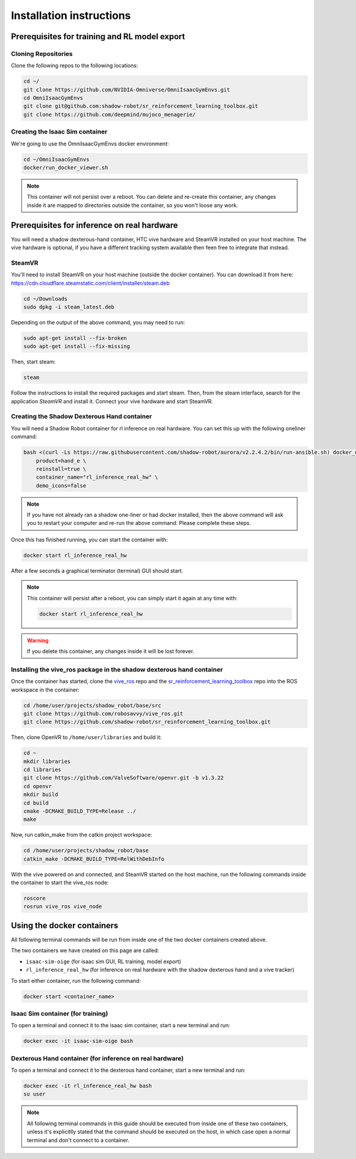 Installation instructions
=========================

Prerequisites for training and RL model export
----------------------------------------------

.. _isaac_repo_installation:

Cloning Repositories
^^^^^^^^^^^^^^^^^^^^

Clone the following repos to the following locations:

.. code-block:: bash

    cd ~/
    git clone https://github.com/NVIDIA-Omniverse/OmniIsaacGymEnvs.git
    cd OmniIsaacGymEnvs
    git clone git@github.com:shadow-robot/sr_reinforcement_learning_toolbox.git
    git clone https://github.com/deepmind/mujoco_menagerie/


.. _isaac_container_installation:

Creating the Isaac Sim container
^^^^^^^^^^^^^^^^^^^^^^^^^^^^^^^
We're going to use the OmniIsaacGymEnvs docker environment:

.. code-block:: bash

    cd ~/OmniIsaacGymEnvs
    docker/run_docker_viewer.sh


.. note::

    This container will not persist over a reboot. You can delete and re-create this container, any changes inside it 
    are mapped to directories outside the container, so you won't loose any work.


Prerequisites for inference on real hardware
--------------------------------------------

You will need a shadow dexterous-hand container, HTC vive hardware and SteamVR installed on your host machine. The vive hardware 
is optional, if you have a different tracking system available then feen free to integrate that instead.


SteamVR
^^^^^^^

You'll need to install SteamVR on your host machine (outside the docker container). You can download it from here: https://cdn.cloudflare.steamstatic.com/client/installer/steam.deb

.. code-block:: bash

    cd ~/Downloads
    sudo dpkg -i steam_latest.deb


Depending on the output of the above command, you may need to run:

.. code-block:: bash

    sudo apt-get install --fix-broken
    sudo apt-get install --fix-missing


Then, start steam:

.. code-block:: bash

    steam


Follow the instructions to install the required packages and start steam. Then, from the steam interface, 
search for the application `SteamVR` and install it. Connect your vive hardware and start SteamVR.


.. _shadow_container_installation:

Creating the Shadow Dexterous Hand container
^^^^^^^^^^^^^^^^^^^^^^^^^^^^^^^^^^^^^^^^^^^^

You will need a Shadow Robot container for rl inference on real hardware. You can set this up with the following oneliner command:

.. code-block:: bash

    bash <(curl -Ls https://raw.githubusercontent.com/shadow-robot/aurora/v2.2.4.2/bin/run-ansible.sh) docker_deploy --branch v2.2.4.2 \
        product=hand_e \
        reinstall=true \
        container_name="rl_inference_real_hw" \
        demo_icons=false

.. note::

    If you have not already ran a shadow one-liner or had docker installed, then the above command will ask you to restart your computer and re-run 
    the above command. Please complete these steps.

Once this has finished running, you can start the container with:

.. code-block:: bash

    docker start rl_inference_real_hw


After a few seconds a graphical terminator (terminal) GUI should start.

.. note::
    
    This container will persist after a reboot, you can simply start it again at any time with:

    .. code-block:: bash

        docker start rl_inference_real_hw


.. warning:: 

     If you delete this container, any changes inside it will be lost forever.


Installing the vive_ros package in the shadow dexterous hand container
^^^^^^^^^^^^^^^^^^^^^^^^^^^^^^^^^^^^^^^^^^^^^^^^^^^^^^^^^^^^^^^^^^^^^^

Once the container has started, clone the `vive_ros <https://github.com/robosavvy/vive_ros/>`_ repo and the 
`sr_reinforcement_learning_toolbox <https://github.com/shadow-robot/sr_reinforcement_learning_toolbox>`_ repo 
into the ROS workspace in the container:

.. code-block:: bash
    
    cd /home/user/projects/shadow_robot/base/src
    git clone https://github.com/robosavvy/vive_ros.git
    git clone https://github.com/shadow-robot/sr_reinforcement_learning_toolbox.git


Then, clone OpenVR to ``/home/user/libraries`` and build it:

.. code-block:: bash

    cd ~
    mkdir libraries
    cd libraries
    git clone https://github.com/ValveSoftware/openvr.git -b v1.3.22
    cd openvr
    mkdir build
    cd build
    cmake -DCMAKE_BUILD_TYPE=Release ../
    make


Now, run catkin_make from the catkin project workspace:

.. code-block:: bash

    cd /home/user/projects/shadow_robot/base
    catkin_make -DCMAKE_BUILD_TYPE=RelWithDebInfo


With the vive powered on and connected, and SteamVR started on the host machine, run the following commands inside the container to 
start the vive_ros node:

.. code-block:: bash
    
    roscore
    rosrun vive_ros vive_node


Using the docker containers
---------------------------

All following terminal commands will be run from inside one of the two docker containers created above.

The two containers we have created on this page are called:

* ``isaac-sim-oige`` (for isaac sim GUI, RL training, model export)
* ``rl_inference_real_hw`` (for inference on real hardware with the shadow dexterous hand and a vive tracker)

To start either container, run the following command:

.. code-block:: bash

    docker start <container_name>



Isaac Sim container (for training)
^^^^^^^^^^^^^^^^^^^^^^^^^^^^^^^^^^

To open a terminal and connect it to the isaac sim container, start a new terminal and run:

.. code-block:: bash

    docker exec -it isaac-sim-oige bash



Dexterous Hand container (for inference on real hardware)
^^^^^^^^^^^^^^^^^^^^^^^^^^^^^^^^^^^^^^^^^^^^^^^^^^^^^^^^^

To open a terminal and connect it to the dexterous hand container, start a new terminal and run:

.. code-block:: bash

    docker exec -it rl_inference_real_hw bash
    su user

.. note::
    
    All following terminal commands in this guide should be executed from inside one of these two containers, 
    unless it's explicitlly stated that the command should be executed on the host, in which case open a normal 
    terminal and don't connect to a container.